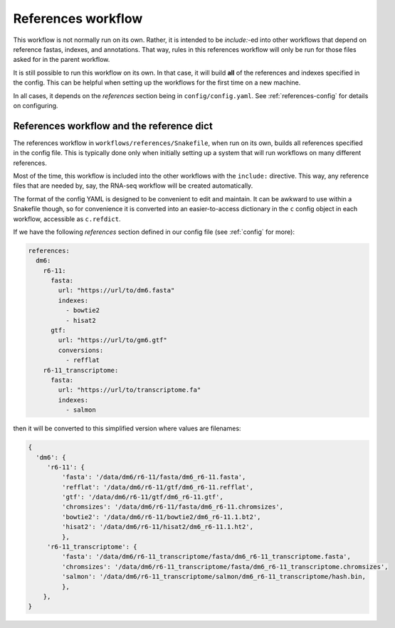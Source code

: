 .. _references:

References workflow
===================

This workflow is not normally run on its own. Rather, it is intended to be
`include:`-ed into other workflows that depend on reference fastas, indexes,
and annotations. That way, rules in this references workflow will only be run
for those files asked for in the parent workflow.

It is still possible to run this workflow on its own. In that case, it will
build **all** of the references and indexes specified in the config. This can
be helpful when setting up the workflows for the first time on a new machine.

In all cases, it depends on the `references` section being in
``config/config.yaml``. See :ref:`references-config` for details on
configuring.

.. image:: references.png

References workflow and the reference dict
------------------------------------------
The references workflow in ``workflows/references/Snakefile``, when run on its
own, builds all references specified in the config file. This is typically done
only when initially setting up a system that will run workflows on many
different references.

Most of the time, this workflow is included into the other workflows with the
``include:`` directive. This way, any reference files that are needed by, say,
the RNA-seq workflow will be created automatically.

The format of the config YAML is designed to be convenient to edit and
maintain. It can be awkward to use within a Snakefile though, so for
convenience it is converted into an easier-to-access dictionary in
the ``c`` config object in each workflow, accessible as ``c.refdict``.

If we have the following `references` section defined in our config file (see
:ref:`config` for more):

.. code-block:: yaml

    references:
      dm6:
        r6-11:
          fasta:
            url: "https://url/to/dm6.fasta"
            indexes:
              - bowtie2
              - hisat2
          gtf:
            url: "https://url/to/gm6.gtf"
            conversions:
              - refflat
        r6-11_transcriptome:
          fasta:
            url: "https://url/to/transcriptome.fa"
            indexes:
              - salmon

then it will be converted to this simplified version where values are
filenames:

.. code-block:: python

    {
      'dm6': {
         'r6-11': {
             'fasta': '/data/dm6/r6-11/fasta/dm6_r6-11.fasta',
             'refflat': '/data/dm6/r6-11/gtf/dm6_r6-11.refflat',
             'gtf': '/data/dm6/r6-11/gtf/dm6_r6-11.gtf',
             'chromsizes': '/data/dm6/r6-11/fasta/dm6_r6-11.chromsizes',
             'bowtie2': '/data/dm6/r6-11/bowtie2/dm6_r6-11.1.bt2',
             'hisat2': '/data/dm6/r6-11/hisat2/dm6_r6-11.1.ht2',
             },
         'r6-11_transcriptome': {
             'fasta': '/data/dm6/r6-11_transcriptome/fasta/dm6_r6-11_transcriptome.fasta',
             'chromsizes': '/data/dm6/r6-11_transcriptome/fasta/dm6_r6-11_transcriptome.chromsizes',
             'salmon': '/data/dm6/r6-11_transcriptome/salmon/dm6_r6-11_transcriptome/hash.bin,
             },
        },
    }

